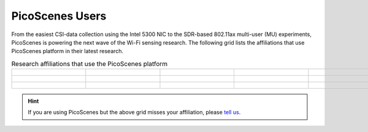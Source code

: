 PicoScenes Users
=================================================

From the easiest CSI-data collection using the Intel 5300 NIC to the SDR-based 802.11ax multi-user (MU) experiments,
PicoScenes is powering the next wave of the Wi-Fi sensing research. The following grid lists the affiliations that use PicoScenes platform in their latest research.

.. list-table:: Research affiliations that use the PicoScenes platform
   :widths: 25 25 25 25 25
   :header-rows: 0
   :align: center
   
   * - .. figure:: /images/logos/Tsinghua_University.png
          :align: center 
          :figwidth: 175px  

     - .. figure:: /images/logos/Peking_University.png
          :align: center  
          :figwidth: 175px   

     - .. figure:: /images/logos/Xidian_University.png
          :align: center  
          :figwidth: 175px  

     - .. figure:: /images/logos/Xi’an_Jiaotong_University.png
          :align: center  
          :figwidth: 175px        
          
     - .. figure:: /images/logos/Zhejiang_University.png
          :align: center  
          :figwidth: 175px     

   * - .. figure:: /images/logos/Shandong_University_of_Science_and_Technology.png
          :align: center 
          :figwidth: 175px     

     - .. figure:: /images/logos/Kunming_University_of_Science_and_Technology.jfif
          :align: center  
          :figwidth: 175px 
          
     - .. figure:: /images/logos/uestc.jpg
          :align: center  
          :figwidth: 175px 
     -  .. figure:: /images/logos/Beijing_University_of_Posts_and_Telecommunications.png
          :align: center  
          :figwidth: 175px 
     -  .. figure:: /images/logos/National_University_of_Defense_Technology.png
           :align: center  
           :figwidth: 175px 

   * -  .. figure:: /images/logos/Northwestern_University.png
           :align: center 
           :figwidth: 175px   

     -  .. figure:: /images/logos/Jinan_University.png
           :align: center  
           :figwidth: 175px 

     -
     -
     -


.. hint:: If you are using PicoScenes but the above grid misses your affiliation, please `tell us <mailto:zpj@xidian.edu.cn>`_.